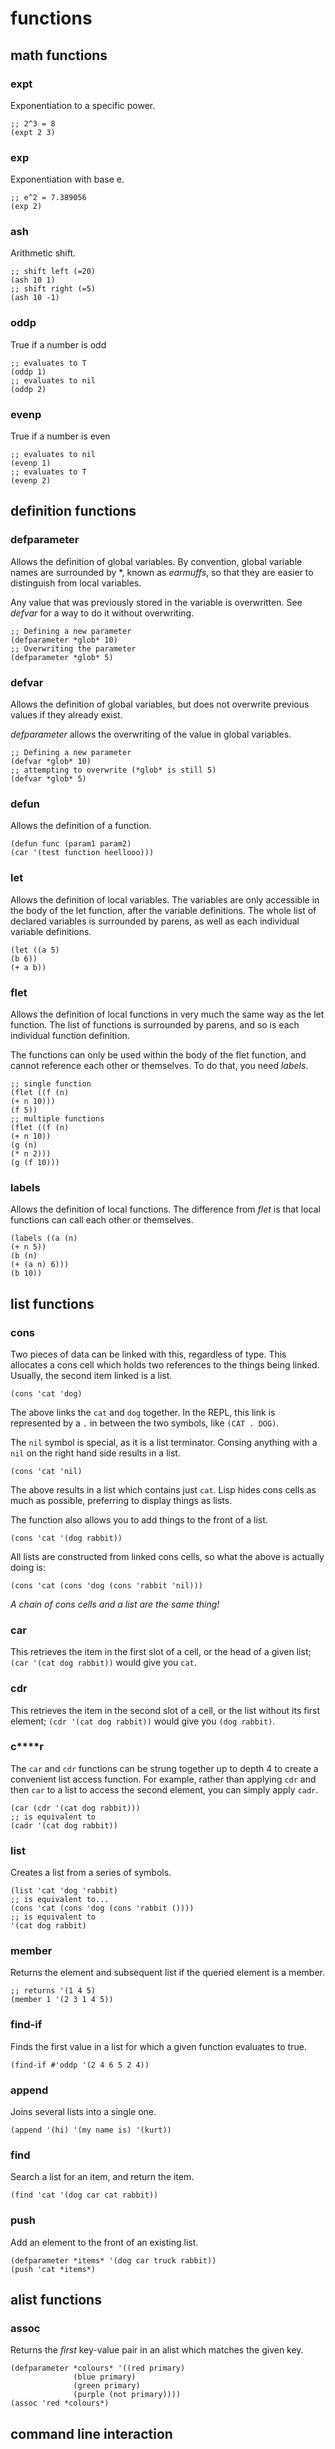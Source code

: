 * functions
** math functions
*** expt
    Exponentiation to a specific power.
    #+begin_src Lisp
    ;; 2^3 = 8
    (expt 2 3)
    #+end_src
*** exp
    Exponentiation with base e.
    #+begin_src Lisp
    ;; e^2 = 7.389056
    (exp 2)
    #+end_src
*** ash
    Arithmetic shift.
    #+BEGIN_SRC Lisp
    ;; shift left (=20)
    (ash 10 1)
    ;; shift right (=5)
    (ash 10 -1)
    #+END_SRC
*** oddp
    True if a number is odd
    #+begin_src Lisp
    ;; evaluates to T
    (oddp 1)
    ;; evaluates to nil
    (oddp 2)
    #+end_src
*** evenp
    True if a number is even
    #+begin_src Lisp
    ;; evaluates to nil
    (evenp 1)
    ;; evaluates to T
    (evenp 2)
    #+end_src
** definition functions
*** defparameter
    Allows the definition of global variables. By convention, global variable
    names are surrounded by *, known as /earmuffs/, so that they are easier
    to distinguish from local variables.
    
    Any value that was previously stored in the variable is overwritten. See
    [[defvar]] for a way to do it without overwriting.
    #+BEGIN_SRC Lisp
    ;; Defining a new parameter
    (defparameter *glob* 10)
    ;; Overwriting the parameter
    (defparameter *glob* 5)
    #+END_SRC
*** defvar
    Allows the definition of global variables, but does not overwrite previous
    values if they already exist.
    
    [[defparameter]] allows the overwriting of the value in global variables.
    #+BEGIN_SRC Lisp
    ;; Defining a new parameter
    (defvar *glob* 10)
    ;; attempting to overwrite (*glob* is still 5)
    (defvar *glob* 5)
    #+END_SRC
*** defun
    Allows the definition of a function.
    #+BEGIN_SRC Lisp
    (defun func (param1 param2) 
    (car '(test function heellooo)))
    #+END_SRC
*** let
    Allows the definition of local variables. The variables are only accessible
    in the body of the let function, after the variable definitions. The whole
    list of declared variables is surrounded by parens, as well as each
    individual variable definitions.
    #+begin_src Lisp
    (let ((a 5)
    (b 6))
    (+ a b))
    #+end_src
*** flet
    Allows the definition of local functions in very much the same way as the let
    function. The list of functions is surrounded by parens, and so is each
    individual function definition.

    The functions can only be used within the body of the flet function, and
    cannot reference each other or themselves. To do that, you need [[labels]].
    #+begin_src Lisp
    ;; single function
    (flet ((f (n)
    (+ n 10)))
    (f 5))
    ;; multiple functions
    (flet ((f (n)
    (+ n 10))
    (g (n)
    (* n 2)))
    (g (f 10)))
    #+end_src
*** labels
    Allows the definition of local functions. The difference from [[flet]] is that
    local functions can call each other or themselves.
    #+begin_src Lisp
    (labels ((a (n)
    (+ n 5))
    (b (n)
    (+ (a n) 6)))
    (b 10))
    #+end_src
** list functions
*** cons
    Two pieces of data can be linked with this, regardless of type. This
    allocates a cons cell which holds two references to the things being
    linked. Usually, the second item linked is a list.
    #+begin_src Lisp
    (cons 'cat 'dog)
    #+end_src
    The above links the =cat= and =dog= together. In the REPL, this link is
    represented by a =.= in between the two symbols, like =(CAT . DOG)=.
    
    The =nil= symbol is special, as it is a list terminator. Consing anything
    with a =nil= on the right hand side results in a list.
    #+begin_src Lisp
    (cons 'cat 'nil)
    #+end_src
    The above results in a list which contains just =cat=. Lisp hides cons cells
    as much as possible, preferring to display things as lists.

    The function also allows you to add things to the front of a list.
    #+begin_src Lisp
    (cons 'cat '(dog rabbit))
    #+end_src
    
    All lists are constructed from linked cons cells, so what the above is
    actually doing is:
    #+begin_src Lisp
    (cons 'cat (cons 'dog (cons 'rabbit 'nil)))
    #+end_src

    /A chain of cons cells and a list are the same thing!/
*** car
    This retrieves the item in the first slot of a cell, or the head of a given
    list; =(car '(cat dog rabbit))= would give you =cat=.
    
*** cdr
    This retrieves the item in the second slot of a cell, or the list without
    its first element; =(cdr '(cat dog rabbit))= would give you =(dog rabbit)=.
*** c****r
    The =car= and =cdr= functions can be strung together up to depth 4 to create a
    convenient list access function. For example, rather than applying =cdr= and
    then =car= to a list to access the second element, you can simply apply
    =cadr=.
    #+begin_src Lisp
    (car (cdr '(cat dog rabbit)))
    ;; is equivalent to 
    (cadr '(cat dog rabbit))
    #+end_src
*** list
    Creates a list from a series of symbols.
    #+begin_src Lisp
    (list 'cat 'dog 'rabbit)
    ;; is equivalent to...
    (cons 'cat (cons 'dog (cons 'rabbit ())))
    ;; is equivalent to
    '(cat dog rabbit)
    #+end_src
*** member
    Returns the element and subsequent list if the queried element is a member.
    #+begin_src Lisp
    ;; returns '(1 4 5)
    (member 1 '(2 3 1 4 5))
    #+end_src
*** find-if
    Finds the first value in a list for which a given function evaluates to
    true.
    #+begin_src Lisp
    (find-if #'oddp '(2 4 6 5 2 4))    
    #+end_src
*** append
    Joins several lists into a single one.
    #+begin_src Lisp
    (append '(hi) '(my name is) '(kurt))
    #+end_src
*** find
    Search a list for an item, and return the item.
    #+begin_src Lisp
    (find 'cat '(dog car cat rabbit))
    #+end_src
*** push
    Add an element to the front of an existing list.
    #+begin_src Lisp
    (defparameter *items* '(dog car truck rabbit))
    (push 'cat *items*)
    #+end_src
** alist functions
*** assoc
    Returns the /first/ key-value pair in an alist which matches the given key.
    #+begin_src Lisp
    (defparameter *colours* '((red primary)
			      (blue primary)
			      (green primary)
			      (purple (not primary))))
    (assoc 'red *colours*)
    #+end_src
** command line interaction
*** print
    Allows the printing of stuff to the console, with a newline at the end, and
    a space after the value. The value of the statement is the thing being
    printed, a side effect of which is that things will be printed twice in the
    REPL.
    #+begin_src Lisp
    (print '(cat dog mousse))
    #+end_src
    Almost everything in Lisp can be printed with this function, with minimal
    loss, such that they can be read back in using the =read= function.
*** prin1
    The same as print, but with no newline.
*** princ
    Tries to print things in a form that humans would prefer (i.e. without
    quotation marks and other extraneous bits). Can be used to generate any
    arbitrary bit of text, unlike print, which is limited by its printing
    objects so that they can be read back in.
*** read
    Reads input from the user from the REPL. Returned to the program when return
    is pressed.
    #+begin_src Lisp
    (defun hi ()
	   (print "type something:")
	   (let ((words (read)))
	     (print "you typed: ")
	     (print words)))
    #+end_src
    Can read practically anything that is a lisp structure - this means that it
    can read stuff from files if it was output in the correct form.
*** read-line
    Reads a line, treating whatever was entered as a string.
    #+begin_src 
    (defun say-hello ()
	   (princ "please type your name:")
	   (let ((name (read-line)))
		 (princ "nice to meet you,")
		 (princ name)))
    #+end_src
** other functions
*** mapcar
    Takes a function and a list, and applies the function to every member of the
    list, creating a new list containing the function return values.
    #+begin_src Lisp
    (mapcar #'exp '(1 3 5 7 9))
    #+end_src
*** progn
    Used often in =if= statements when more than one thing has to be done in a
    branch. Only the last evaluation in the expression is returned as the value
    of the whole expression. Basically, it allows you to do multiple things in a
    single expression and only return the value of the last thing.
    #+begin_src Lisp
    (defvar *was-odd* nil)
    (if (oddp 5)
    ;; doing two things!
    (progn (setf *was-odd* t)
	   'odd)
    'even)
    #+end_src
*** apply
    Given a function and a list of objects, it will apply the function to each
    separate object in the list.
    #+begin_src Lisp
    (apply #'append '((cheese) (is really rather) (tasty I believe)))
    #+end_src
    Can have problems with very long lists. Use =call-arguments-limit= variable
    to see what it is.
*** remove-if-not
    Removes every item from a list which does not return true for a given
    function.
    #+begin_src Lisp
    (remove-if-not #'oddp '(1 2 3 4 5 6 7 8 9))
    #+end_src
*** eval
    Allows the execution of data as code.
    #+begin_src Lisp
    (defparameter *sum* '(+ 2 3))
    (eval *sum*)
    #+end_src
    Do not overuse this! There are times when macros are more appropriate.
*** concatenate
    Can be used to concatenate lists or strings.
    #+begin_src Lisp
    (concatenate 'string "hi " "i'm" " going to a party")
    (concatenate 'list '(demons are present) '(in the fun) '(house))
    #+end_src
*** quote
    Used to add a quote to the start of something. =\'foo= and =(quote foo)= are
    equivalent.
    #+begin_src Lisp
    (append '(time) '(is null))
    ;; broken because list is not quoted
    ;(append '(time) (is null))
    ;; the quote function adds a quote, the append works
    (append '(time) (quote (is null)))
    #+end_src
* structures
** association list
   Also known as an alist. Associates data with a lookup key. Can find a value
   in an alist by using the assoc function.
   #+begin_src Lisp
   (defparameter *colours* '((red primary)
			     (blue primary)
			     (green primary)
			     (purple (not primary))))
   (assoc 'red *colours*)
   #+end_src
* syntax
** conditionals
Conditional commands are often [[special form]]s, which means that they do not have
to evaluate all their parameters.
*** if
    Can be used to do different things when the condition is true, or to check
    whether a list is empty.
    #+begin_src Lisp
    ;; evaluates to 'yes
    (if (= (+ 1 3) 4)
        'yes
        'no)
    ;; evaluates to 'no
    (if (= (+ 1 2) 4)
        'yes
        'no)
    ;; evaluates to 'empty
    (if '()
        'non-empty
        'empty)
    ;; evaluates to 'non-empty
    (if '(1)
        'non-empty
        'empty)
    #+end_src
    *important:*
    1. Only one of the expressions after the =if= is evaluated!
    2. It is only possible to do one thing in an =if= (no long extra
       computations!)
    
    Because =if= is a special form, it does not have to execute all of its
    parameters. This can lead to problems, for example:
    #+begin_src Lisp
    (if (oddp 5)
        'odd
        (/ 1 0))
    #+end_src
    The second branch does not have to be evaluated, and so a glaring error can
    be completely ignored.

    In a plain =if=, you can only do one thing, that is, you cannot have more
    than one expression being evaluated. In order to do so, you must use
    [[progn]]
*** when, unless
These conditionals can be used to evaluate multiple expressions without having
to use a =progn= like with =if=. However, they do not have the ability to do
anything when the condition is evaluated the opposite to what is required; =nil=
is returned.
**** when
    Enclosed expressions are evaluated when the condition is *true*.
    #+begin_src Lisp
    (defvar *was-odd* nil)
    (when (oddp 5)
      ;; doing multiple things without progn!
      (setf *was-odd* t)
      'odd)
    #+end_src
**** unless
    Enclosed expression are evaluated when the condition is *false*.
    #+begin_src Lisp
    (defvar *was-odd* nil)
    (unless (oddp 4)
      ;; doing multiple things without progn!
      (setf *was-odd* t)
      'odd)
    #+end_src
*** cond
    Allows the execution of a number of branches, with implicit =progn=. The
    classic Lisp conditional.
    #+begin_src Lisp
    (defun num-test (n)
    (cond ((= n 5) (+ 10 2) '(it's five))
	  ((oddp n) (+ 3 5) '(it's odd))
	  (t (* 2 3) '(it's boring))))
    #+end_src
    The branches are separated by parens, and the first item in each set of
    parens is the condition for that branch. Conditions are checked from the top
    down. The =t= at the end guarantees that the last branch will be executed,
    which is a common way of using =cond=.
*** case
    Implicitly uses =eq= to compare values against one that has been provided. 
    #+begin_src Lisp
    (defun name-test (name)
      (case name
        ((john) (+ 1 2) '(it was john))
        ((seb) (+ 1 3) '(it was seb))
        (otherwise '(i don't know who))))
    #+end_src
    =case= can be more efficient than =cond=, especially when there are a large
    number of conditions.

    *important:* =case= uses =eq= for comparison! This means that you cannot use
    it to compare some things (e.g. strings).
** true and false
   In Lisp, the only thing that evaluates to false is the empty list; /any value
   which is not equivalent to the empty list is true/.
   
   There are several aliases for the empty list =()=. They are =nil=, =\'nil=,
   and =\'()=, which can be confirmed by checking their equality:
   #+begin_src Lisp
   (eq '() nil)
   (eq '() ())
   (eq '() 'nil)
   #+end_src
   The first two things in this look weird, because they are not being treated
   as data (or so it seems). Actually, the language is made such that they both
   evaluate to the empty list. =nil= evaluates to itself, allowing omission of
   the quote, and =()= is a by-product of the way that empty forms are
   parsed. The last case works because =()= and =nil= should be treated the same
   according to the spec.

   There is some debate as to whether the empty list and falsity should be the
   same thing.
** equality
*** eq
    Used to compare symbols with other symbols.

    Can also compare conses, but returns true only if a cons is compared
    directly to itself.
    #+begin_src Lisp
    ;; preferred way of comparing symbols
    (eq 'cat 'cat)
    #+end_src
*** equal
    Used to compare things which look the same. If unsure about which equality
    to use, use this one.
    #+begin_src Lisp
    ;; lists
    (equal '(1 2 3) (cons 1 (cons 2 (cons 3 nil)))))
    (equal '(1 2 3) '(1 2 3))
    ;; symbols
    (equal 'cat 'cat)
    #+end_src
*** eql
    Similar to eq, but also does number and character comparisons.
*** equalp
    Essentially the same as equals, but handles string with different
    capitalisation, and can compare floating point numbers with integers.
*** specific data types
    =\== is used to compare numbers
    
    =string-equal= is for strings
    
    =char-equal= is for characters
** special characters
*** '
    The single quote mark enters data mode. Anything in this mode will be treated
    as data and not as any type of command. This is called quoting.
*** #'
    A shortcut for the =function= operator. Allows the direct referencing of a
    function, ensuring that it is not confused with local variable names.
    #+begin_src Lisp
    ;; these two are equivalent
    (mapcar (function exp) '(1 3 5))
    (mapcar #'exp '(1 3 5))
    #+end_src
*** `
    Enters data mode, but allows flipping between data and code mode using a
    comma. Called quasiquoting.
    #+begin_src Lisp
    `(2 + 1 is ,(+ 2 1) and 3 + 1 is ,(+ 3 1))
    #+end_src
* terminology
** quasiquoting
   This is the term for a piece of code which uses the backtick to allow
   flipping between code and data mode.
   #+begin_src Lisp
   `(one plus one is ,(+ 1 1) and three squared is ,(expt 3 2))
   #+end_src
** special form
   A special form is a function which has some special privileges, which
   includes:
   1. Not having to evaluate all of its parameters (e.g. if)
      
** higher order function
   A function that accepts another function as an argument, e.g. =mapcar=.
* concepts
** stealth conditionals
    The =and= and =or= functions can be used to do clean conditionals due to the
    fact that Lisp uses shortcut boolean evaluation, along with their more usual
    function.
**** and
     Evaluates to true if all the symbols passed to it are true.
     #+begin_src Lisp
     (and (oddp 1) (oddp 3) (oddp 5))
     #+end_src
     An example of cleaner conditionals because of the use of =and=:
     #+begin_src Lisp
     ;; Basic conditional - quite cumbersome
     (if (*file-modified)
         (if (ask-about-save)
             (save-file)))
     ;; better conditional
     (and (*file-modified*) (ask-about-save) (save-file))
     ;; best of both
     (if (and (*file-modified*)
	      (ask-about-save))
	 (save-file))
     #+end_src
     In the first case, the standard conditional works, but is a little bit
     cumbersome. The second, better one is a lot cleaner, and does exactly the
     same thing. There is, however, the problem that =(save-file)= does more
     than just returning true or false, and that might not be obvious. The third
     case is the best of both, where only expressions that specifically return a
     boolean are used in the conditional.
**** or
     Evaluates to true if at least one of the symbols passed to it is true.
     #+begin_src Lisp
     (or (oddp 1) (oddp 4) (oddp 8))
     #+end_src
     An example of the use of =or= as a conditional:
     #+begin_src Lisp
     ;; set the parameter to t only if the parameter is even.
     (defparameter *ev* nil)
     (or (oddp 4) (setf *ev* t)) 
     #+end_src
     Since =(oddp 4)= evaluates to false, execution continues to the next, so
     the variable is set. If the value used was 5, then the or would stop after
     finding that the value of =(oddp 5)= was true.
** rich return values
   Because of the way Lisp deals with truth and falsity, functions can return
   more than just the truth. A good example is the =member= function, which
   instead of just returning true or false, returns the member and subsequent
   members in the list. The additional benefit of this is that it allows the
   function to search for =nil= elements and still evaluate to true.

   Another function which benefits from this is =find-if=, which returns the
   first element of a list for which a given function evaluates to true. This
   allows it to be used both for conditionals, and also to retrieve values.   

** predicates
   Functions which return true or false values are called predicates. Such
   functions often have the =-p= suffix to indicate this, for example
   =is-flag-set-p=.
** keyword parameters
   Some functions take keyword parameters which allow access to some built in
   features.
   #+begin_src Lisp
   ;; finds elements in the list where the cadr value is 'y
   (find 'y '((3 x) (4 y) (5 z)) :key #'cadr)
   #+end_src
   Keyword parameters have two parts.
   1. The name, which begins with a colon (e.g. =:key=)
   2. The value
** code and data symmetry
   Program code and data can be treated interchangeably in Lisp. This is called
   /homoiconicity/.
   
   A simple example of the homoiconicity is with code and data mode, but it goes
   deeper than this. Raw code stored inside a variable can be executed with the
   =eval= function.
   #+begin_src Lisp
   (defparameter *sum* '(+ 2 3))
   (eval *sum*)
   #+end_src
* idioms
** push/assoc idiom
   Pushing new items onto a list without removing previous ones seems a bit
   weird. For example, in the text game, pushing an object onto the object list
   again rather than removing or changing the location when the player picks it
   up. When =assoc= is used, however, it always looks at the first key in the
   list that matches, and so it seems almost as though the previous copy of the
   object has been removed, where in fact it is still retained, keeping a
   history of all the old values.
* REPL
** customisation
   A REPL is easily customised by using some combination of the =read=, =eval=,
   =print=, and =loop= functions. A basic REPL:
   #+begin_src Lisp
   (defun repl ()
     (loop (print (eval (read)))))
   #+end_src
